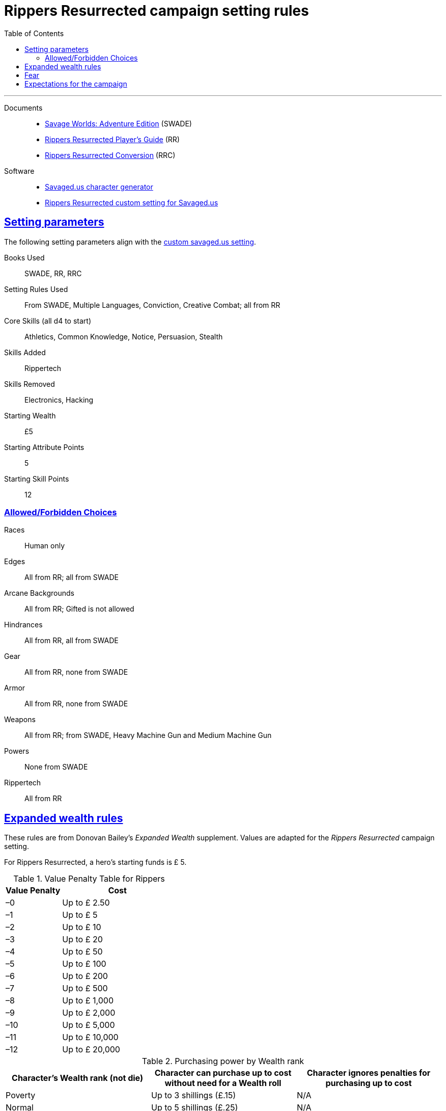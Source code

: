 = Rippers Resurrected campaign setting rules
:docdatetime:
:toc: left
:toclevels: 4
:experimental:
:sectlinks:
:sectanchors:

***

Documents::
* https://www.drivethrurpg.com/product/261539/Savage-Worlds-Adventure-Edition[Savage Worlds: Adventure Edition] (SWADE)
* https://www.drivethrurpg.com/product/167294/Rippers-Resurrected-Players-Guide?term=Rippers+Resurrected+[Rippers Resurrected Player's Guide] (RR)
* https://www.peginc.com/store/rippers-conversion-for-adventure-edition-pdf-swade/[Rippers Resurrected Conversion] (RRC)

Software::
* https://savaged.us/[Savaged.us character generator]
* https://savaged.us/s/ctbaikif[Rippers Resurrected custom setting for Savaged.us]

== Setting parameters

The following setting parameters align with the https://savaged.us/s/ctbaikif[custom savaged.us setting].

Books Used:: SWADE, RR, RRC

Setting Rules Used::
From SWADE, Multiple Languages, Conviction, Creative Combat; all from RR

Core Skills (all d4 to start):: Athletics, Common Knowledge, Notice, Persuasion, Stealth

Skills Added::
Rippertech

Skills Removed::
Electronics, Hacking

Starting Wealth:: £5
Starting Attribute Points:: 5
Starting Skill Points:: 12

=== Allowed/Forbidden Choices

Races:: Human only

Edges::
All from RR; all from SWADE

Arcane Backgrounds::
All from RR; Gifted is not allowed

Hindrances::
All from RR, all from SWADE

Gear::
All from RR, none from SWADE

Armor::
All from RR, none from SWADE

Weapons::
All from RR; from SWADE, Heavy Machine Gun and Medium Machine Gun

Powers::
None from SWADE

Rippertech::
All from RR


== Expanded wealth rules

****
These rules are from Donovan Bailey's _Expanded Wealth_ supplement. Values are adapted for the _Rippers Resurrected_ campaign setting.
****

For Rippers Resurrected, a hero's starting funds is £ 5.


.Value Penalty Table for Rippers
[options="header"cols="1,2"]
|===
| Value Penalty | Cost
| –0 | Up to £ 2.50
| –1 | Up to £ 5
| –2 | Up to £ 10
| –3 | Up to £ 20
| –4 | Up to £ 50
| –5 | Up to £ 100
| –6 | Up to £ 200
| –7 | Up to £ 500
| –8 | Up to £ 1,000
| –9 | Up to £ 2,000
| –10 | Up to £ 5,000
| –11 | Up to £ 10,000
| –12 | Up to £ 20,000
|===

.Purchasing power by Wealth rank
[options="header"]
|===
a| Character's Wealth rank (not die) a| Character can purchase up to cost without need for a Wealth roll a| Character ignores penalties for purchasing up to cost

| Poverty
// | Up to $20
| Up to 3 shillings (£.15)
| N/A

| Normal
// | Up to $50
| Up to 5 shillings (£.25)
| N/A

| Rich
// | Up to $150
| Up to 29 shillings (£ 1.45)
| 2 points of Value Penalty

| Filthy Rich
// | Up to $500
| Up to 99 shillings (£ 4.95)
| 4 points of Value Penalty
|===


== Fear

Given the lack of any updated Fright table (RR 31) from the SWADE conversion notes for Rippers Resurrected and the need for a customized table for the setting, I adapted this table for Rippers Resurrected for SWADE. + 
For reference, the Fear Table is on SWADE 124. 

.Fright table
[options="header",cols="1,3"]
|===
| D20* | EFFECT
| 1–3 a| Adrenaline Surge:: The hero’s “fight”
response takes over. +
He acts as if he had a Joker this action!
| 4–5 a| Distracted:: The hero is Distracted
until the end of his next turn.
| 6–7 a| Vulnerable:: The target is Vulnerable until the end of his next turn.
| 9–10 a| Shaken:: The character is Shaken.
// | 13 a| The Mark of Fear:: The hero is Stunned and suffers some cosmetic physical alteration—a white streak forms in his hair, his eyes twitch constantly, or some other minor physical alteration manifests.
| 11–12 a| Frightened:: The character gains the Hesitant Hindrance for the remainder of the encounter. +
If he already has it, he’s Panicked instead.
| 13–14 a| Panicked:: The character immediately moves his full Pace plus running die away from the danger and is Shaken.
| 15-16 a| Paralyzed:: The hero is Shaken and cannot move on his next action.
| 17–18 a| Unhinged:: The character is Shaken and loses one point of Reason. +
Treat as a Breakdown result if the hero is already at zero Reason.
// Minor Phobia:: The character gains a Minor Phobia Hindrance somehow associated with the trauma.
// | 18–19 a| Minor Phobia:: The character gains a Minor Phobia Hindrance somehow associated with the trauma.
| 20–21 a| Traumatized:: The character is Shaken and loses two points of Reason. +
Treat as a Snapped result if the hero is already at zero Reason.
// | 20–21 a| Major Phobia:: The character gains the Major Phobia Hindrance.
// Major Phobia:: The character gains the Major Phobia Hindrance.
| 21–22 a| Breakdown:: The hero is Shaken, loses two points of Reason, and gains a **Minor Psychosis**.*
| 23+ a| Snapped:: The hero is Shaken, loses two points of Reason, and gains a **Major Psychosis**.*
// | 22+ a| Heart Attack:: The hero is so overwhelmed with fear that his heart stutters. He must make an immediate Vigor roll at –2. If successful, he’s Stunned. If he fails, he’s Incapacitated and dies in 2d6 rounds. In the latter case, a Healing roll at –4 saves his life, but he remains Incapacitated. He may be treated normally thereafter.
|===

NOTE: A character with rippertech makes a Spirit roll at –2, with a bonus equal to their current Reason.
On a failure, the character gains ripping psychosis instead of rolling for Temporary Psychosis.
If the psychosis is Major and the hero began with a Reason of 0 (before any loss due to the Table result), the character becomes an nonplayer character villain under the GM’s control on a failed roll.


////
.Fear table
[options="header"]
|===
| D20* | EFFECT
| 1–3 a| Adrenaline Surge:: The hero’s “fight”
response takes over. He acts as if he had a Joker this action!
| 4–6 a| Distracted:: The hero is Distracted
until the end of his next turn.
| 7–9 a| Vulnerable:: The target is Vulnerable until the end of his next turn.
| 10–12 a| Shaken:: The character is Shaken.
| 13 a| The Mark of Fear:: The hero is Stunned and suffers some cosmetic physical alteration—a white streak forms in his hair, his eyes twitch constantly, or some other minor physical alteration manifests.
| 14–15 a| Frightened:: The character gains the Hesitant Hindrance for the remainder of the encounter. If he already has it, he’s Panicked instead.
| 16–17 a| Panicked:: The character immediately moves his full Pace plus running die away from the danger and is Shaken.
| 18–19 a| Minor Phobia:: The character gains a Minor Phobia Hindrance somehow associated with the trauma.
| 20–21 a| Major Phobia:: The character gains the Major Phobia Hindrance.
| 22+ a| Heart Attack:: The hero is so overwhelmed with fear that his heart stutters. He must make an immediate Vigor roll at –2. If successful, he’s Stunned. If he fails, he’s Incapacitated and dies in 2d6 rounds. In the latter case, a Healing roll at –4 saves his life, but he remains Incapacitated. He may be treated normally thereafter.
|===
////


== Expectations for the campaign

// == How we'll run Savage Worlds rules

// We are using the Savage Worlds Adventure Edition (SWADE) rules.

// * Determine setting rules up front and keep houseruling to a minimum
// * Unless we state otherwise, heroes are awarded an average of 1 advance every 2 sessions
// * If you miss a session, you get no credit for an advance and your character will operate as an allied extra

//<!-- * After a few sessions, I expect players to have a licensed copy of the SWDEE (an affordable $10 USD) -->

// == When we're playing Savage Worlds

* We want to follow the "Fast, Furious, and Fun" ethos
// * We're playing on a virtual tabletop (likely Roll20); I am not planning to over-invest in visual aids unless they are especially evocative.
* Learn the Roll20 technology for Savage Worlds but you do not need to know Roll20 when you first join
* Learn the Savage Worlds rules; if you're new to Savage Worlds rules, you can download the most recent https://www.peginc.com/store/savage-worlds-test-drive-lankhmar/[Savage Worlds Test Drive]
* If you have any rules for your character's schticks (e.g., arcane powers or gambling), learn them or have the rules handy
* You'll get bennies for trying to do cool things, making the game fun and interesting, playing according to the tone, and playing hindrances
* Bring your imagination and a willingness to narrate and add to the story footnote:[https://thealexandrian.net/wordpress/44891/roleplaying-games/gm-dont-list-11-description-on-demand and https://gamingandbs.com/descriptions-on-demand-in-rpgs-gbs308/]
* Be engaged during the game session and do your best to pay attention
* Share the stage so your fellow players can shine
// * Plan to make the game entertaining, interesting, and challenging
* If you cannot attend the game at the specified time, give reasonable advanced notice
* Give the GM feedback on what is working well, what you want to see more of, and what could use some work
* Engage in an adult conversation if we ever need to course correct
// * Be open to trying new tools for communication
* Stay classy; read and heed the tabletop creed
+
image::http://fragsandbeer.com/wp-content/uploads/2016/05/TabletopCreed.jpg[tabletop creed]